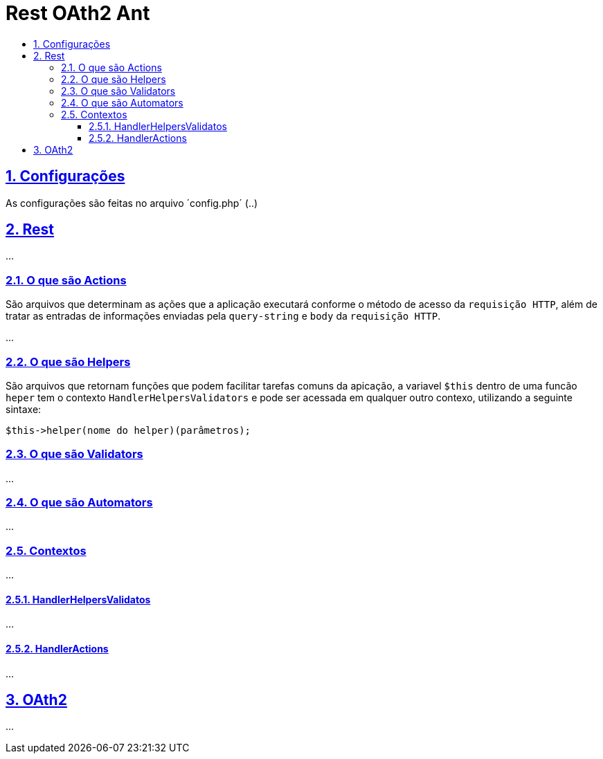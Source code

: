 = Rest OAth2 Ant
:idprefix:
:idseparator: -
:sectanchors:
:sectlinks:
:sectnumlevels: 6
:sectnums:
:toc: macro
:toclevels: 6
:toc-title:

toc::[]

== Configurações

As configurações são feitas no arquivo ´config.php´ (..)

== Rest

...

=== O que são Actions 

São arquivos que determinam as ações que a aplicação executará conforme o método de acesso da `requisição HTTP`, além de tratar as entradas de informações enviadas pela `query-string` e `body` da `requisição HTTP`.

...

=== O que são Helpers 

São arquivos que retornam funções que podem facilitar tarefas comuns da apicação, a variavel `$this` dentro de uma funcão `heper` tem o contexto `HandlerHelpersValidators` e pode ser acessada em qualquer outro contexo, utilizando a seguinte sintaxe:

[source,php]
....
$this->helper(nome do helper)(parâmetros);
....

=== O que são Validators

...

=== O que são Automators

...

=== Contextos

...

==== HandlerHelpersValidatos

...

==== HandlerActions

...

== OAth2

...